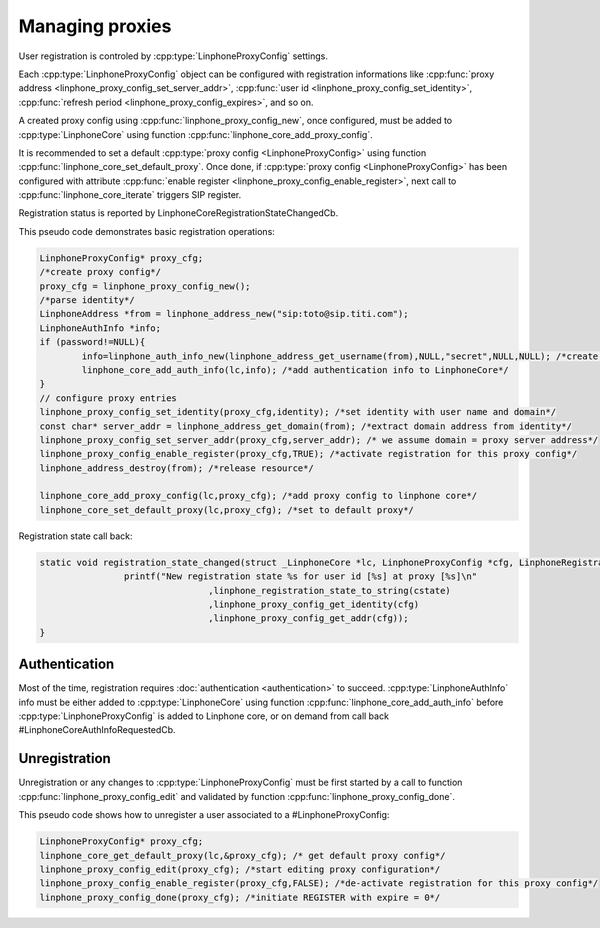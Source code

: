Managing proxies
================

User registration is controled by  :cpp:type:`LinphoneProxyConfig` settings.

Each :cpp:type:`LinphoneProxyConfig` object can be configured with registration informations like :cpp:func:`proxy address <linphone_proxy_config_set_server_addr>`,
:cpp:func:`user id <linphone_proxy_config_set_identity>`, :cpp:func:`refresh period <linphone_proxy_config_expires>`, and so on.

A created proxy config using :cpp:func:`linphone_proxy_config_new`, once configured, must be added to :cpp:type:`LinphoneCore` using function :cpp:func:`linphone_core_add_proxy_config`.

It is recommended to set a default :cpp:type:`proxy config <LinphoneProxyConfig>` using function :cpp:func:`linphone_core_set_default_proxy`. Once done,
if :cpp:type:`proxy config <LinphoneProxyConfig>` has been configured with attribute :cpp:func:`enable register <linphone_proxy_config_enable_register>`,
next call to :cpp:func:`linphone_core_iterate` triggers SIP register.

Registration status is reported by LinphoneCoreRegistrationStateChangedCb.

This pseudo code demonstrates basic registration operations:

.. code-block:: c

	LinphoneProxyConfig* proxy_cfg;
	/*create proxy config*/
	proxy_cfg = linphone_proxy_config_new();
	/*parse identity*/
	LinphoneAddress *from = linphone_address_new("sip:toto@sip.titi.com");
	LinphoneAuthInfo *info;
	if (password!=NULL){
		info=linphone_auth_info_new(linphone_address_get_username(from),NULL,"secret",NULL,NULL); /*create authentication structure from identity*/
		linphone_core_add_auth_info(lc,info); /*add authentication info to LinphoneCore*/
	}
	// configure proxy entries
	linphone_proxy_config_set_identity(proxy_cfg,identity); /*set identity with user name and domain*/
	const char* server_addr = linphone_address_get_domain(from); /*extract domain address from identity*/
	linphone_proxy_config_set_server_addr(proxy_cfg,server_addr); /* we assume domain = proxy server address*/
	linphone_proxy_config_enable_register(proxy_cfg,TRUE); /*activate registration for this proxy config*/
	linphone_address_destroy(from); /*release resource*/

	linphone_core_add_proxy_config(lc,proxy_cfg); /*add proxy config to linphone core*/
	linphone_core_set_default_proxy(lc,proxy_cfg); /*set to default proxy*/

Registration state call back:

.. code-block:: c

	static void registration_state_changed(struct _LinphoneCore *lc, LinphoneProxyConfig *cfg, LinphoneRegistrationState cstate, const char *message){
			printf("New registration state %s for user id [%s] at proxy [%s]\n"
					,linphone_registration_state_to_string(cstate)
					,linphone_proxy_config_get_identity(cfg)
					,linphone_proxy_config_get_addr(cfg));
	}

Authentication
--------------

Most of the time, registration requires :doc:`authentication <authentication>` to succeed. :cpp:type:`LinphoneAuthInfo` info must be either added
to :cpp:type:`LinphoneCore` using function :cpp:func:`linphone_core_add_auth_info` before :cpp:type:`LinphoneProxyConfig` is added to Linphone core, or on demand
from call back #LinphoneCoreAuthInfoRequestedCb.

Unregistration
--------------

Unregistration or any changes to :cpp:type:`LinphoneProxyConfig` must be first started by a call to function :cpp:func:`linphone_proxy_config_edit` and validated by
function :cpp:func:`linphone_proxy_config_done`.

This pseudo code shows how to unregister a user associated to a #LinphoneProxyConfig:

.. code-block:: c

	LinphoneProxyConfig* proxy_cfg;
	linphone_core_get_default_proxy(lc,&proxy_cfg); /* get default proxy config*/
	linphone_proxy_config_edit(proxy_cfg); /*start editing proxy configuration*/
	linphone_proxy_config_enable_register(proxy_cfg,FALSE); /*de-activate registration for this proxy config*/
	linphone_proxy_config_done(proxy_cfg); /*initiate REGISTER with expire = 0*/

.. seealso:: A complete tutorial can be found at: :ref:`"Basic registration" <basic_registration_code_sample>` source code.

